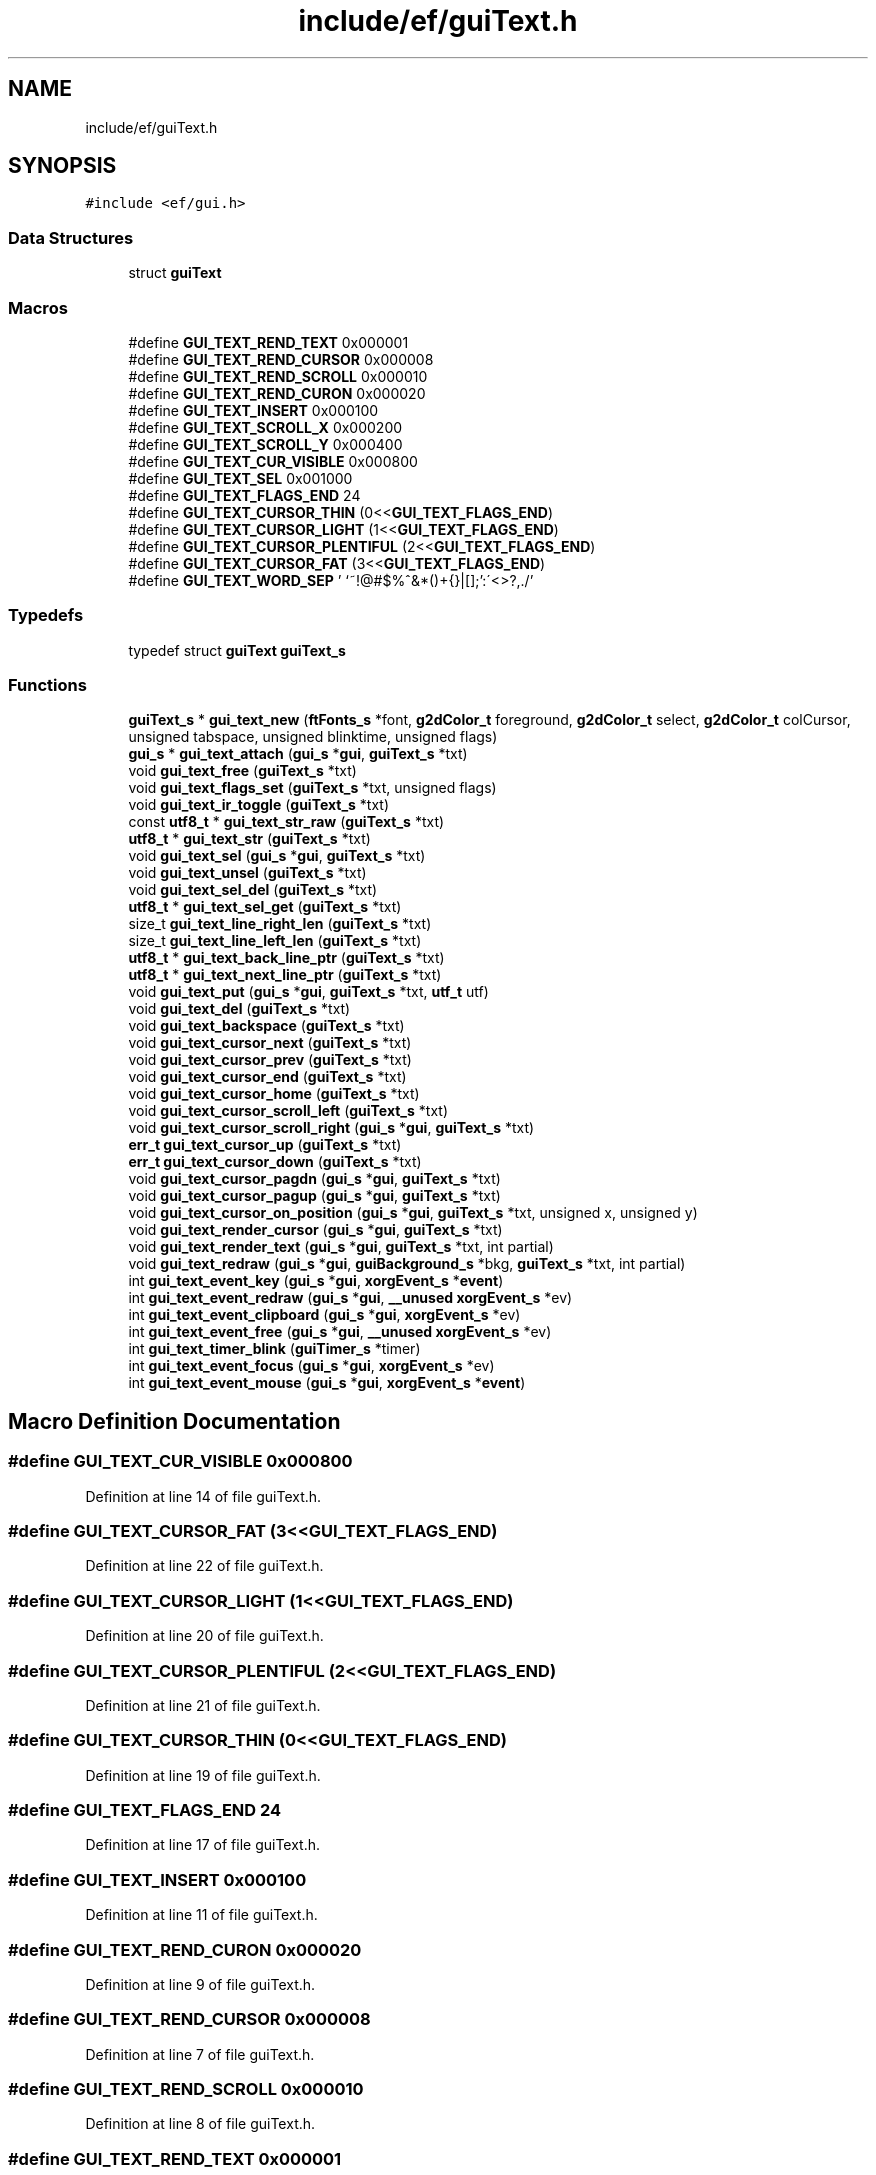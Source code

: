 .TH "include/ef/guiText.h" 3 "Thu Apr 23 2020" "Version 0.4.5" "Easy Framework" \" -*- nroff -*-
.ad l
.nh
.SH NAME
include/ef/guiText.h
.SH SYNOPSIS
.br
.PP
\fC#include <ef/gui\&.h>\fP
.br

.SS "Data Structures"

.in +1c
.ti -1c
.RI "struct \fBguiText\fP"
.br
.in -1c
.SS "Macros"

.in +1c
.ti -1c
.RI "#define \fBGUI_TEXT_REND_TEXT\fP   0x000001"
.br
.ti -1c
.RI "#define \fBGUI_TEXT_REND_CURSOR\fP   0x000008"
.br
.ti -1c
.RI "#define \fBGUI_TEXT_REND_SCROLL\fP   0x000010"
.br
.ti -1c
.RI "#define \fBGUI_TEXT_REND_CURON\fP   0x000020"
.br
.ti -1c
.RI "#define \fBGUI_TEXT_INSERT\fP   0x000100"
.br
.ti -1c
.RI "#define \fBGUI_TEXT_SCROLL_X\fP   0x000200"
.br
.ti -1c
.RI "#define \fBGUI_TEXT_SCROLL_Y\fP   0x000400"
.br
.ti -1c
.RI "#define \fBGUI_TEXT_CUR_VISIBLE\fP   0x000800"
.br
.ti -1c
.RI "#define \fBGUI_TEXT_SEL\fP   0x001000"
.br
.ti -1c
.RI "#define \fBGUI_TEXT_FLAGS_END\fP   24"
.br
.ti -1c
.RI "#define \fBGUI_TEXT_CURSOR_THIN\fP   (0<<\fBGUI_TEXT_FLAGS_END\fP)"
.br
.ti -1c
.RI "#define \fBGUI_TEXT_CURSOR_LIGHT\fP   (1<<\fBGUI_TEXT_FLAGS_END\fP)"
.br
.ti -1c
.RI "#define \fBGUI_TEXT_CURSOR_PLENTIFUL\fP   (2<<\fBGUI_TEXT_FLAGS_END\fP)"
.br
.ti -1c
.RI "#define \fBGUI_TEXT_CURSOR_FAT\fP   (3<<\fBGUI_TEXT_FLAGS_END\fP)"
.br
.ti -1c
.RI "#define \fBGUI_TEXT_WORD_SEP\fP   ' \\n\\t`~!@#$%^&*()+{}|[]\\\\;':\\'<>?,\&./'"
.br
.in -1c
.SS "Typedefs"

.in +1c
.ti -1c
.RI "typedef struct \fBguiText\fP \fBguiText_s\fP"
.br
.in -1c
.SS "Functions"

.in +1c
.ti -1c
.RI "\fBguiText_s\fP * \fBgui_text_new\fP (\fBftFonts_s\fP *font, \fBg2dColor_t\fP foreground, \fBg2dColor_t\fP select, \fBg2dColor_t\fP colCursor, unsigned tabspace, unsigned blinktime, unsigned flags)"
.br
.ti -1c
.RI "\fBgui_s\fP * \fBgui_text_attach\fP (\fBgui_s\fP *\fBgui\fP, \fBguiText_s\fP *txt)"
.br
.ti -1c
.RI "void \fBgui_text_free\fP (\fBguiText_s\fP *txt)"
.br
.ti -1c
.RI "void \fBgui_text_flags_set\fP (\fBguiText_s\fP *txt, unsigned flags)"
.br
.ti -1c
.RI "void \fBgui_text_ir_toggle\fP (\fBguiText_s\fP *txt)"
.br
.ti -1c
.RI "const \fButf8_t\fP * \fBgui_text_str_raw\fP (\fBguiText_s\fP *txt)"
.br
.ti -1c
.RI "\fButf8_t\fP * \fBgui_text_str\fP (\fBguiText_s\fP *txt)"
.br
.ti -1c
.RI "void \fBgui_text_sel\fP (\fBgui_s\fP *\fBgui\fP, \fBguiText_s\fP *txt)"
.br
.ti -1c
.RI "void \fBgui_text_unsel\fP (\fBguiText_s\fP *txt)"
.br
.ti -1c
.RI "void \fBgui_text_sel_del\fP (\fBguiText_s\fP *txt)"
.br
.ti -1c
.RI "\fButf8_t\fP * \fBgui_text_sel_get\fP (\fBguiText_s\fP *txt)"
.br
.ti -1c
.RI "size_t \fBgui_text_line_right_len\fP (\fBguiText_s\fP *txt)"
.br
.ti -1c
.RI "size_t \fBgui_text_line_left_len\fP (\fBguiText_s\fP *txt)"
.br
.ti -1c
.RI "\fButf8_t\fP * \fBgui_text_back_line_ptr\fP (\fBguiText_s\fP *txt)"
.br
.ti -1c
.RI "\fButf8_t\fP * \fBgui_text_next_line_ptr\fP (\fBguiText_s\fP *txt)"
.br
.ti -1c
.RI "void \fBgui_text_put\fP (\fBgui_s\fP *\fBgui\fP, \fBguiText_s\fP *txt, \fButf_t\fP utf)"
.br
.ti -1c
.RI "void \fBgui_text_del\fP (\fBguiText_s\fP *txt)"
.br
.ti -1c
.RI "void \fBgui_text_backspace\fP (\fBguiText_s\fP *txt)"
.br
.ti -1c
.RI "void \fBgui_text_cursor_next\fP (\fBguiText_s\fP *txt)"
.br
.ti -1c
.RI "void \fBgui_text_cursor_prev\fP (\fBguiText_s\fP *txt)"
.br
.ti -1c
.RI "void \fBgui_text_cursor_end\fP (\fBguiText_s\fP *txt)"
.br
.ti -1c
.RI "void \fBgui_text_cursor_home\fP (\fBguiText_s\fP *txt)"
.br
.ti -1c
.RI "void \fBgui_text_cursor_scroll_left\fP (\fBguiText_s\fP *txt)"
.br
.ti -1c
.RI "void \fBgui_text_cursor_scroll_right\fP (\fBgui_s\fP *\fBgui\fP, \fBguiText_s\fP *txt)"
.br
.ti -1c
.RI "\fBerr_t\fP \fBgui_text_cursor_up\fP (\fBguiText_s\fP *txt)"
.br
.ti -1c
.RI "\fBerr_t\fP \fBgui_text_cursor_down\fP (\fBguiText_s\fP *txt)"
.br
.ti -1c
.RI "void \fBgui_text_cursor_pagdn\fP (\fBgui_s\fP *\fBgui\fP, \fBguiText_s\fP *txt)"
.br
.ti -1c
.RI "void \fBgui_text_cursor_pagup\fP (\fBgui_s\fP *\fBgui\fP, \fBguiText_s\fP *txt)"
.br
.ti -1c
.RI "void \fBgui_text_cursor_on_position\fP (\fBgui_s\fP *\fBgui\fP, \fBguiText_s\fP *txt, unsigned x, unsigned y)"
.br
.ti -1c
.RI "void \fBgui_text_render_cursor\fP (\fBgui_s\fP *\fBgui\fP, \fBguiText_s\fP *txt)"
.br
.ti -1c
.RI "void \fBgui_text_render_text\fP (\fBgui_s\fP *\fBgui\fP, \fBguiText_s\fP *txt, int partial)"
.br
.ti -1c
.RI "void \fBgui_text_redraw\fP (\fBgui_s\fP *\fBgui\fP, \fBguiBackground_s\fP *bkg, \fBguiText_s\fP *txt, int partial)"
.br
.ti -1c
.RI "int \fBgui_text_event_key\fP (\fBgui_s\fP *\fBgui\fP, \fBxorgEvent_s\fP *\fBevent\fP)"
.br
.ti -1c
.RI "int \fBgui_text_event_redraw\fP (\fBgui_s\fP *\fBgui\fP, \fB__unused\fP \fBxorgEvent_s\fP *ev)"
.br
.ti -1c
.RI "int \fBgui_text_event_clipboard\fP (\fBgui_s\fP *\fBgui\fP, \fBxorgEvent_s\fP *ev)"
.br
.ti -1c
.RI "int \fBgui_text_event_free\fP (\fBgui_s\fP *\fBgui\fP, \fB__unused\fP \fBxorgEvent_s\fP *ev)"
.br
.ti -1c
.RI "int \fBgui_text_timer_blink\fP (\fBguiTimer_s\fP *timer)"
.br
.ti -1c
.RI "int \fBgui_text_event_focus\fP (\fBgui_s\fP *\fBgui\fP, \fBxorgEvent_s\fP *ev)"
.br
.ti -1c
.RI "int \fBgui_text_event_mouse\fP (\fBgui_s\fP *\fBgui\fP, \fBxorgEvent_s\fP *\fBevent\fP)"
.br
.in -1c
.SH "Macro Definition Documentation"
.PP 
.SS "#define GUI_TEXT_CUR_VISIBLE   0x000800"

.PP
Definition at line 14 of file guiText\&.h\&.
.SS "#define GUI_TEXT_CURSOR_FAT   (3<<\fBGUI_TEXT_FLAGS_END\fP)"

.PP
Definition at line 22 of file guiText\&.h\&.
.SS "#define GUI_TEXT_CURSOR_LIGHT   (1<<\fBGUI_TEXT_FLAGS_END\fP)"

.PP
Definition at line 20 of file guiText\&.h\&.
.SS "#define GUI_TEXT_CURSOR_PLENTIFUL   (2<<\fBGUI_TEXT_FLAGS_END\fP)"

.PP
Definition at line 21 of file guiText\&.h\&.
.SS "#define GUI_TEXT_CURSOR_THIN   (0<<\fBGUI_TEXT_FLAGS_END\fP)"

.PP
Definition at line 19 of file guiText\&.h\&.
.SS "#define GUI_TEXT_FLAGS_END   24"

.PP
Definition at line 17 of file guiText\&.h\&.
.SS "#define GUI_TEXT_INSERT   0x000100"

.PP
Definition at line 11 of file guiText\&.h\&.
.SS "#define GUI_TEXT_REND_CURON   0x000020"

.PP
Definition at line 9 of file guiText\&.h\&.
.SS "#define GUI_TEXT_REND_CURSOR   0x000008"

.PP
Definition at line 7 of file guiText\&.h\&.
.SS "#define GUI_TEXT_REND_SCROLL   0x000010"

.PP
Definition at line 8 of file guiText\&.h\&.
.SS "#define GUI_TEXT_REND_TEXT   0x000001"

.PP
Definition at line 6 of file guiText\&.h\&.
.SS "#define GUI_TEXT_SCROLL_X   0x000200"

.PP
Definition at line 12 of file guiText\&.h\&.
.SS "#define GUI_TEXT_SCROLL_Y   0x000400"

.PP
Definition at line 13 of file guiText\&.h\&.
.SS "#define GUI_TEXT_SEL   0x001000"

.PP
Definition at line 15 of file guiText\&.h\&.
.SS "#define GUI_TEXT_WORD_SEP   ' \\n\\t`~!@#$%^&*()+{}|[]\\\\;':\\'<>?,\&./'"

.PP
Definition at line 24 of file guiText\&.h\&.
.SH "Typedef Documentation"
.PP 
.SS "typedef struct \fBguiText\fP \fBguiText_s\fP"

.SH "Function Documentation"
.PP 
.SS "\fBgui_s\fP* gui_text_attach (\fBgui_s\fP * gui, \fBguiText_s\fP * txt)"
attach text to gui 
.SS "\fButf8_t\fP* gui_text_back_line_ptr (\fBguiText_s\fP * txt)"
back one line 
.SS "void gui_text_backspace (\fBguiText_s\fP * txt)"
backspace 
.SS "\fBerr_t\fP gui_text_cursor_down (\fBguiText_s\fP * txt)"
cursor down 
.SS "void gui_text_cursor_end (\fBguiText_s\fP * txt)"
cursor to end 
.SS "void gui_text_cursor_home (\fBguiText_s\fP * txt)"
cursor to home 
.SS "void gui_text_cursor_next (\fBguiText_s\fP * txt)"
cursor next 
.SS "void gui_text_cursor_on_position (\fBgui_s\fP * gui, \fBguiText_s\fP * txt, unsigned x, unsigned y)"
set cursor on coordinate 
.SS "void gui_text_cursor_pagdn (\fBgui_s\fP * gui, \fBguiText_s\fP * txt)"
cursor pag down 
.SS "void gui_text_cursor_pagup (\fBgui_s\fP * gui, \fBguiText_s\fP * txt)"
cursors pagup 
.SS "void gui_text_cursor_prev (\fBguiText_s\fP * txt)"
cursor prev 
.SS "void gui_text_cursor_scroll_left (\fBguiText_s\fP * txt)"
scroll left 
.SS "void gui_text_cursor_scroll_right (\fBgui_s\fP * gui, \fBguiText_s\fP * txt)"
scroll right 
.SS "\fBerr_t\fP gui_text_cursor_up (\fBguiText_s\fP * txt)"
cursor up 
.SS "void gui_text_del (\fBguiText_s\fP * txt)"
del char 
.SS "int gui_text_event_clipboard (\fBgui_s\fP * gui, \fBxorgEvent_s\fP * ev)"
event clipboard 
.SS "int gui_text_event_focus (\fBgui_s\fP * gui, \fBxorgEvent_s\fP * ev)"
event focus 
.SS "int gui_text_event_free (\fBgui_s\fP * gui, \fB__unused\fP \fBxorgEvent_s\fP * ev)"
event free 
.SS "int gui_text_event_key (\fBgui_s\fP * gui, \fBxorgEvent_s\fP * event)"
event on key 
.SS "int gui_text_event_mouse (\fBgui_s\fP * gui, \fBxorgEvent_s\fP * event)"
event mouse 
.SS "int gui_text_event_redraw (\fBgui_s\fP * gui, \fB__unused\fP \fBxorgEvent_s\fP * ev)"
event redraw 
.SS "void gui_text_flags_set (\fBguiText_s\fP * txt, unsigned flags)"
sets flags 
.SS "void gui_text_free (\fBguiText_s\fP * txt)"
free text 
.SS "void gui_text_ir_toggle (\fBguiText_s\fP * txt)"
insert/replace 
.SS "size_t gui_text_line_left_len (\fBguiText_s\fP * txt)"
left len 
.SS "size_t gui_text_line_right_len (\fBguiText_s\fP * txt)"
right len 
.SS "\fBguiText_s\fP* gui_text_new (\fBftFonts_s\fP * font, \fBg2dColor_t\fP foreground, \fBg2dColor_t\fP select, \fBg2dColor_t\fP colCursor, unsigned tabspace, unsigned blinktime, unsigned flags)"
create new text 
.SS "\fButf8_t\fP* gui_text_next_line_ptr (\fBguiText_s\fP * txt)"
next ona line 
.SS "void gui_text_put (\fBgui_s\fP * gui, \fBguiText_s\fP * txt, \fButf_t\fP utf)"
put char 
.SS "void gui_text_redraw (\fBgui_s\fP * gui, \fBguiBackground_s\fP * bkg, \fBguiText_s\fP * txt, int partial)"
redraw text 
.SS "void gui_text_render_cursor (\fBgui_s\fP * gui, \fBguiText_s\fP * txt)"
render cursor 
.SS "void gui_text_render_text (\fBgui_s\fP * gui, \fBguiText_s\fP * txt, int partial)"
render text 
.SS "void gui_text_sel (\fBgui_s\fP * gui, \fBguiText_s\fP * txt)"
sel text 
.SS "void gui_text_sel_del (\fBguiText_s\fP * txt)"
delete selection 
.SS "\fButf8_t\fP* gui_text_sel_get (\fBguiText_s\fP * txt)"
get text selection, remember to free 
.SS "\fButf8_t\fP* gui_text_str (\fBguiText_s\fP * txt)"
get text string, remember to free 
.SS "const \fButf8_t\fP* gui_text_str_raw (\fBguiText_s\fP * txt)"
get raw str 
.SS "int gui_text_timer_blink (\fBguiTimer_s\fP * timer)"
event timer blink 
.SS "void gui_text_unsel (\fBguiText_s\fP * txt)"
unsel text 
.SH "Author"
.PP 
Generated automatically by Doxygen for Easy Framework from the source code\&.
